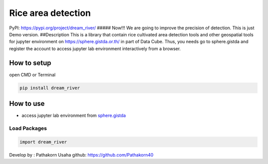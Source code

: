 Rice area detection
===================

PyPI: https://pypi.org/project/dream_river/ 
##### Now!!! We are going to
improve the precision of detection. This is just Demo version. 
##Description This is a library that contain rice cultivated area
detection tools and other geospatial tools for jupyter environment on
https://sphere.gistda.or.th/ in part of Data Cube. Thus, you needs go to
sphere.gistda and register the account to access jupyter lab environment interactively from a browser.

How to setup
------------

open CMD or Terminal

.. code:: python

   pip install dream_river

How to use
----------

-  access jupyter lab environment from
   `sphere.gistda <https://datacube.gistda.or.th/hub/login?next=%2Fhub%2F>`__

Load Packages
~~~~~~~~~~~~~

.. code:: python

   import dream_river

Develop by : Pathakorn Usaha github: https://github.com/Pathakorn40
